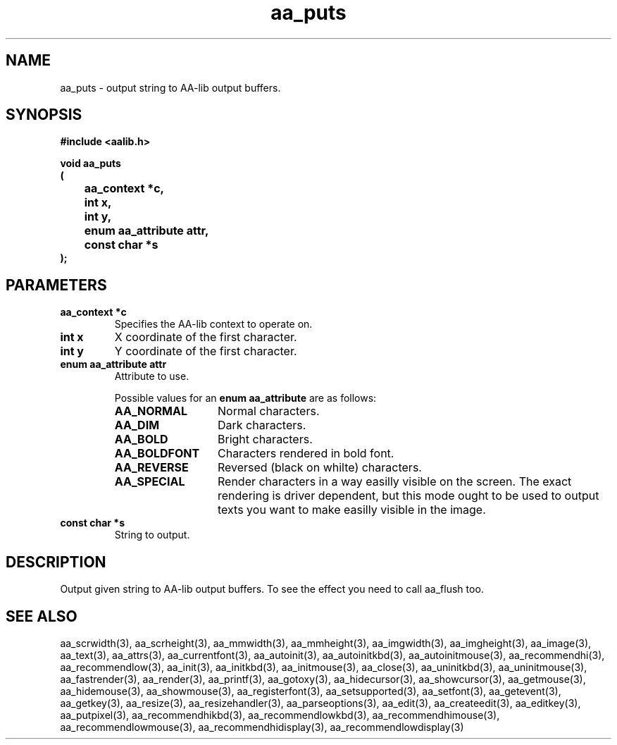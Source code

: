 .\" WARNING! THIS FILE WAS GENERATED AUTOMATICALLY BY c2man!
.\" DO NOT EDIT! CHANGES MADE TO THIS FILE WILL BE LOST!
.TH "aa_puts" 3 "17 April 2001" "c2man aalib.h"
.SH "NAME"
aa_puts \- output string to AA-lib output buffers.
.SH "SYNOPSIS"
.ft B
#include <aalib.h>
.sp
void aa_puts
.br
(
.br
	aa_context *c,
.br
	int x,
.br
	int y,
.br
	enum aa_attribute attr,
.br
	const char *s
.br
);
.ft R
.SH "PARAMETERS"
.TP
.B "aa_context *c"
Specifies the AA-lib context to operate on.
.TP
.B "int x"
X coordinate of the first character.
.TP
.B "int y"
Y coordinate of the first character.
.TP
.B "enum aa_attribute attr"
Attribute to use.
.sp
Possible values for an \fBenum aa_attribute\fR are as follows:
.RS 0.75in
.PD 0
.ft B
.nr TL \w'AA_BOLDFONT'u+0.2i
.ft R
.TP \n(TLu
\fBAA_NORMAL\fR
Normal characters.
.TP \n(TLu
\fBAA_DIM\fR
Dark characters.
.TP \n(TLu
\fBAA_BOLD\fR
Bright characters.
.TP \n(TLu
\fBAA_BOLDFONT\fR
Characters rendered in bold font.
.TP \n(TLu
\fBAA_REVERSE\fR
Reversed (black on whilte) characters.
.TP \n(TLu
\fBAA_SPECIAL\fR
Render characters in a way easilly visible on the
screen.  The exact rendering is driver dependent,
but this mode ought to be used to output texts you
want to make easilly visible in the image.
.RE
.PD
.TP
.B "const char *s"
String to output.
.SH "DESCRIPTION"
Output given string to AA-lib output buffers.  To see the effect you need to
call aa_flush too.
.SH "SEE ALSO"
aa_scrwidth(3),
aa_scrheight(3),
aa_mmwidth(3),
aa_mmheight(3),
aa_imgwidth(3),
aa_imgheight(3),
aa_image(3),
aa_text(3),
aa_attrs(3),
aa_currentfont(3),
aa_autoinit(3),
aa_autoinitkbd(3),
aa_autoinitmouse(3),
aa_recommendhi(3),
aa_recommendlow(3),
aa_init(3),
aa_initkbd(3),
aa_initmouse(3),
aa_close(3),
aa_uninitkbd(3),
aa_uninitmouse(3),
aa_fastrender(3),
aa_render(3),
aa_printf(3),
aa_gotoxy(3),
aa_hidecursor(3),
aa_showcursor(3),
aa_getmouse(3),
aa_hidemouse(3),
aa_showmouse(3),
aa_registerfont(3),
aa_setsupported(3),
aa_setfont(3),
aa_getevent(3),
aa_getkey(3),
aa_resize(3),
aa_resizehandler(3),
aa_parseoptions(3),
aa_edit(3),
aa_createedit(3),
aa_editkey(3),
aa_putpixel(3),
aa_recommendhikbd(3),
aa_recommendlowkbd(3),
aa_recommendhimouse(3),
aa_recommendlowmouse(3),
aa_recommendhidisplay(3),
aa_recommendlowdisplay(3)

